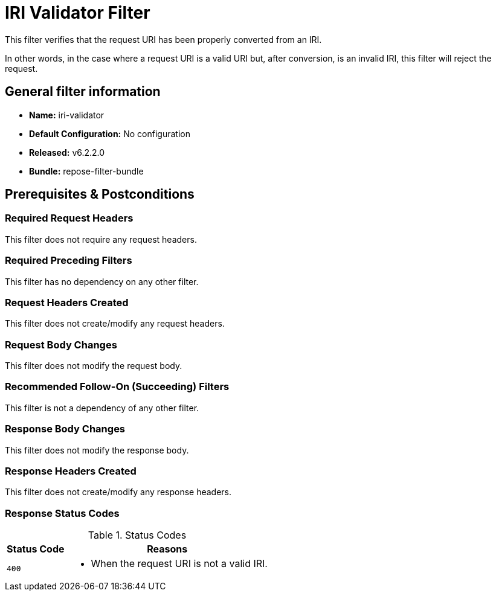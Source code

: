 = IRI Validator Filter

This filter verifies that the request URI has been properly converted from an IRI.

In other words, in the case where a request URI is a valid URI but, after conversion, is an invalid IRI, this filter will reject the request.

== General filter information
* *Name:* iri-validator
* *Default Configuration:* No configuration
* *Released:* v6.2.2.0
* *Bundle:* repose-filter-bundle

== Prerequisites & Postconditions
=== Required Request Headers
This filter does not require any request headers.

=== Required Preceding Filters
This filter has no dependency on any other filter.

=== Request Headers Created
This filter does not create/modify any request headers.

=== Request Body Changes
This filter does not modify the request body.

=== Recommended Follow-On (Succeeding) Filters
This filter is not a dependency of any other filter.

=== Response Body Changes
This filter does not modify the response body.

=== Response Headers Created
This filter does not create/modify any response headers.

=== Response Status Codes
[cols="2", options="header,autowidth"]
.Status Codes
|===
| Status Code
| Reasons

| `400`
a| * When the request URI is not a valid IRI.
|===
